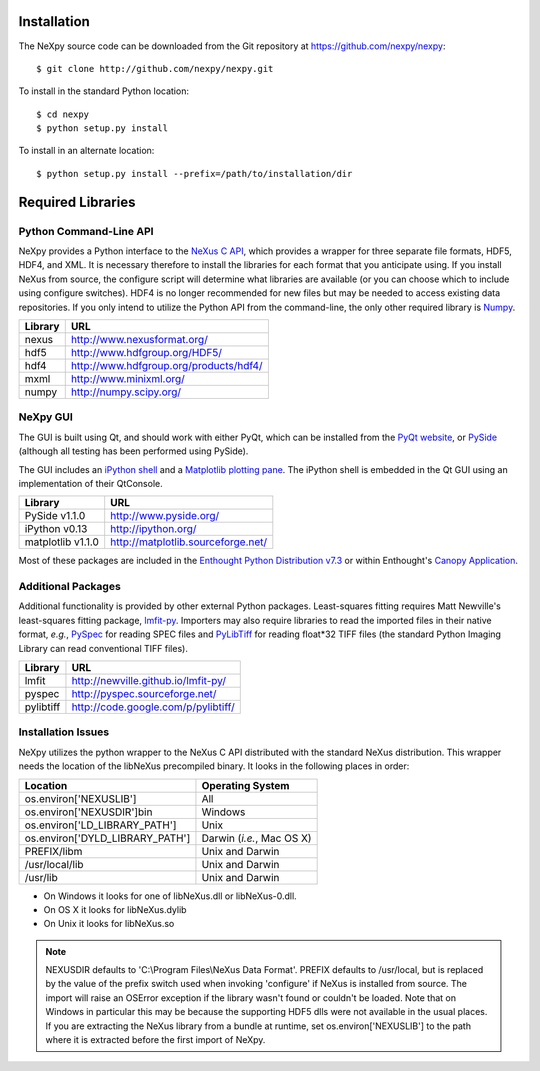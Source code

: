 Installation
============
The NeXpy source code can be downloaded from the Git repository at 
https://github.com/nexpy/nexpy::

    $ git clone http://github.com/nexpy/nexpy.git

To install in the standard Python location::

    $ cd nexpy
    $ python setup.py install

To install in an alternate location::

    $ python setup.py install --prefix=/path/to/installation/dir

Required Libraries
==================
Python Command-Line API
-----------------------
NeXpy provides a Python interface to the `NeXus C API
<http://download.nexusformat.org/doc/html/napi.html>`_, which provides a wrapper
for three separate file formats, HDF5, HDF4, and XML. It is necessary
therefore to install the libraries for each format that you anticipate using. If
you install NeXus from source, the configure script will determine what
libraries are available (or you can choose which to include using configure
switches). HDF4 is no longer recommended for new files but may be needed to 
access existing data repositories. If you only intend to utilize the Python API 
from the command-line, the only other required library is `Numpy
<http://numpy.scipy.org>`_.

=================  =================================================
Library            URL
=================  =================================================
nexus              http://www.nexusformat.org/
hdf5               http://www.hdfgroup.org/HDF5/
hdf4               http://www.hdfgroup.org/products/hdf4/
mxml               http://www.minixml.org/
numpy              http://numpy.scipy.org/
=================  =================================================

NeXpy GUI
---------
The GUI is built using Qt, and should work with either PyQt, which can be 
installed from the `PyQt website <http://www.riverbankcomputing.co.uk/>`_, or 
`PySide <http://www.pyside.org/>`_ (although all testing has been performed 
using PySide).

The GUI includes an `iPython shell <http://ipython.org/>`_ and a `Matplotlib
plotting pane <http://matplotlib.sourceforge.net>`_. The iPython shell is
embedded in the Qt GUI using an implementation of their QtConsole.
          
=================  =================================================
Library            URL
=================  =================================================
PySide v1.1.0      http://www.pyside.org/
iPython v0.13      http://ipython.org/
matplotlib v1.1.0  http://matplotlib.sourceforge.net/
=================  =================================================

Most of these packages are included in the `Enthought Python Distribution v7.3 
<http://www.enthought.com>`_ or within Enthought's `Canopy Application
<https://www.enthought.com/products/canopy/>`_.

Additional Packages
-------------------
Additional functionality is provided by other external Python packages. 
Least-squares fitting requires Matt Newville's least-squares fitting package, 
`lmfit-py <http://newville.github.io/lmfit-py>`_. Importers may also require 
libraries to read the imported files in their native format, *e.g.*, `PySpec 
<http://pyspec.sourceforge.net>`_ for reading SPEC files and `PyLibTiff
<http://code.google.com/p/pylibtiff/>`_ for reading float*32 TIFF files (the
standard Python Imaging Library can read conventional TIFF files).

=================  =================================================
Library            URL
=================  =================================================
lmfit              http://newville.github.io/lmfit-py/
pyspec             http://pyspec.sourceforge.net/
pylibtiff          http://code.google.com/p/pylibtiff/
=================  =================================================

Installation Issues
-------------------
NeXpy utilizes the python wrapper to the NeXus C API distributed with the
standard NeXus distribution. This wrapper needs the location of the libNeXus
precompiled binary. It looks in the following places in order:

===================================  =========================
Location                             Operating System
===================================  =========================
os.environ['NEXUSLIB']               All
os.environ['NEXUSDIR']\bin           Windows
os.environ['LD_LIBRARY_PATH']        Unix
os.environ['DYLD_LIBRARY_PATH']      Darwin (*i.e.*, Mac OS X)
PREFIX/libm                          Unix and Darwin
/usr/local/lib                       Unix and Darwin
/usr/lib                             Unix and Darwin
===================================  =========================

* On Windows it looks for one of libNeXus.dll or libNeXus-0.dll.
* On OS X it looks for libNeXus.dylib
* On Unix it looks for libNeXus.so

.. note:: NEXUSDIR defaults to 'C:\\Program Files\\NeXus Data Format'. PREFIX 
          defaults to /usr/local, but is replaced by the value of the prefix 
          switch used when invoking 'configure' if NeXus is installed from 
          source. The import will raise an OSError exception if the library 
          wasn't found or couldn't be loaded. Note that on Windows in particular 
          this may be because the supporting HDF5 dlls were not available in the 
          usual places. If you are extracting the NeXus library from a bundle at 
          runtime, set os.environ['NEXUSLIB'] to the path where it is extracted 
          before the first import of NeXpy.
